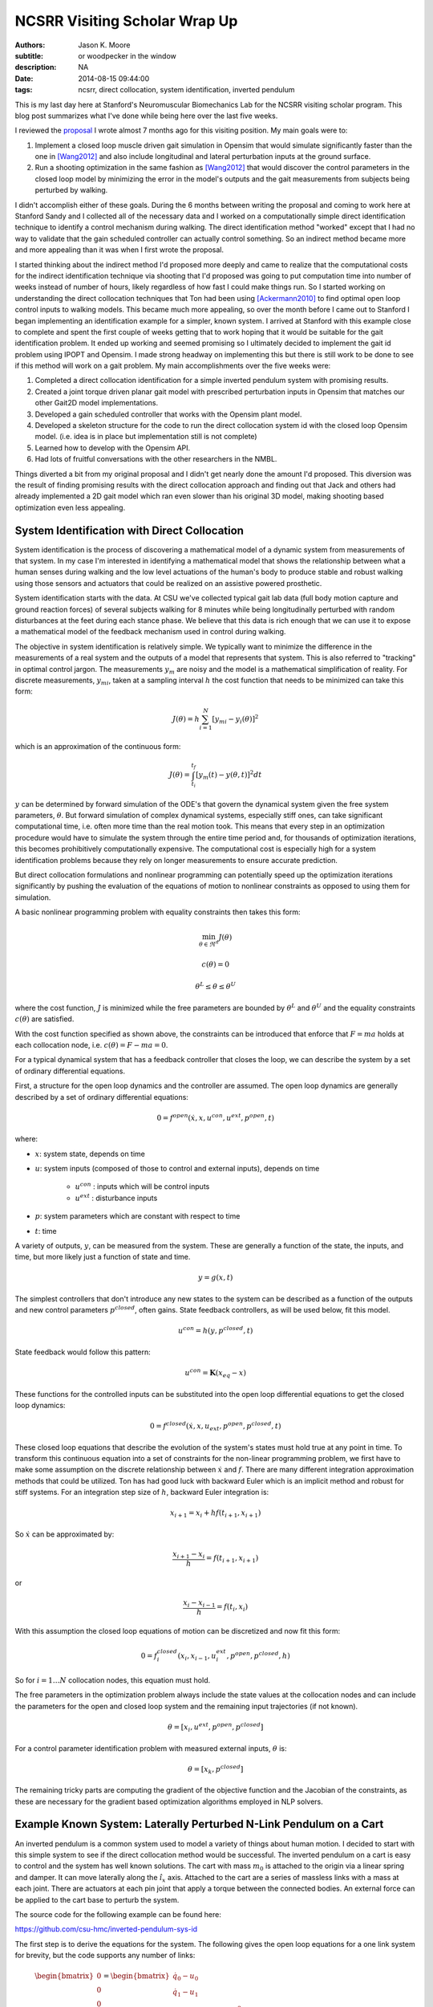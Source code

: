 ==============================
NCSRR Visiting Scholar Wrap Up
==============================

:authors: Jason K. Moore
:subtitle: or woodpecker in the window
:description: NA
:date: 2014-08-15 09:44:00
:tags: ncsrr, direct collocation, system identification, inverted pendulum

This is my last day here at Stanford's Neuromuscular Biomechanics Lab for the
NCSRR visiting scholar program. This blog post summarizes what I've done while
being here over the last five weeks.

I reviewed the proposal_ I wrote almost 7 months ago for this visiting
position. My main goals were to:

1. Implement a closed loop muscle driven gait simulation in Opensim that would
   simulate significantly faster than the one in [Wang2012]_ and also include
   longitudinal and lateral perturbation inputs at the ground surface.
2. Run a shooting optimization in the same fashion as [Wang2012]_ that would
   discover the control parameters in the closed loop model by minimizing the
   error in the model's outputs and the gait measurements from subjects being
   perturbed by walking.

.. _proposal: http://dx.doi.org/10.6084/m9.figshare.1137192

I didn't accomplish either of these goals. During the 6 months between writing
the proposal and coming to work here at Stanford Sandy and I collected all of
the necessary data and I worked on a computationally simple direct
identification technique to identify a control mechanism during walking. The
direct identification method "worked" except that I had no way to validate that
the gain scheduled controller can actually control something. So an indirect
method became more and more appealing than it was when I first wrote the
proposal.

I started thinking about the indirect method I'd proposed more deeply and came
to realize that the computational costs for the indirect identification
technique via shooting that I'd proposed was going to put computation time into
number of weeks instead of number of hours, likely regardless of how fast I
could make things run. So I started working on understanding the direct
collocation techniques that Ton had been using [Ackermann2010]_ to find optimal
open loop control inputs to walking models. This became much more appealing, so
over the month before I came out to Stanford I began implementing an
identification example for a simpler, known system. I arrived at Stanford with
this example close to complete and spent the first couple of weeks getting that
to work hoping that it would be suitable for the gait identification problem.
It ended up working and seemed promising so I ultimately decided to implement
the gait id problem using IPOPT and Opensim. I made strong headway on
implementing this but there is still work to be done to see if this method will
work on a gait problem. My main accomplishments over the five weeks were:

1. Completed a direct collocation identification for a simple inverted pendulum
   system with promising results.
2. Created a joint torque driven planar gait model with prescribed perturbation
   inputs in Opensim that matches our other Gait2D model implementations.
3. Developed a gain scheduled controller that works with the Opensim plant
   model.
4. Developed a skeleton structure for the code to run the direct collocation
   system id with the closed loop Opensim model. (i.e. idea is in place but
   implementation still is not complete)
5. Learned how to develop with the Opensim API.
6. Had lots of fruitful conversations with the other researchers in the NMBL.

Things diverted a bit from my original proposal and I didn't get nearly done
the amount I'd proposed. This diversion was the result of finding promising
results with the direct collocation approach and finding out that Jack and
others had already implemented a 2D gait model which ran even slower than his
original 3D model, making shooting based optimization even less appealing.

System Identification with Direct Collocation
=============================================

System identification is the process of discovering a mathematical model of a
dynamic system from measurements of that system. In my case I'm interested in
identifying a mathematical model that shows the relationship between what a
human senses during walking and the low level actuations of the human's body to
produce stable and robust walking using those sensors and actuators that could
be realized on an assistive powered prosthetic.

System identification starts with the data. At CSU we've collected typical gait
lab data (full body motion capture and ground reaction forces) of several
subjects walking for 8 minutes while being longitudinally perturbed with random
disturbances at the feet during each stance phase. We believe that this data is
rich enough that we can use it to expose a mathematical model of the feedback
mechanism used in control during walking.

The objective in system identification is relatively simple. We typically want
to minimize the difference in the measurements of a real system and the outputs
of a model that represents that system. This is also referred to "tracking" in
optimal control jargon. The measurements :math:`y_m` are noisy and the model is
a mathematical simplification of reality. For discrete measurements,
:math:`y_{mi}`, taken at a sampling interval :math:`h` the cost function that
needs to be minimized can take this form:

.. math::

   J(\theta) = h \sum_{i=1}^N \left[y_{mi} - y_i(\theta)\right]^2

which is an approximation of the continuous form:

.. math::

   J(\theta) = \int_{t_i}^{t_f} [y_m(t) - y(\theta, t)]^2 dt

:math:`y` can be determined by forward simulation of the ODE's that govern the
dynamical system given the free system parameters, :math:`\theta`. But forward
simulation of complex dynamical systems, especially stiff ones, can take
significant computational time, i.e. often more time than the real motion took.
This means that every step in an optimization procedure would have to simulate
the system through the entire time period and, for thousands of optimization
iterations, this becomes prohibitively computationally expensive. The
computational cost is especially high for a system identification problems
because they rely on longer measurements to ensure accurate prediction.

But direct collocation formulations and nonlinear programming can potentially
speed up the optimization iterations significantly by pushing the evaluation of
the equations of motion to nonlinear constraints as opposed to using them for
simulation.

A basic nonlinear programming problem with equality constraints then takes this
form:

.. math::

   \min_{\theta \in \Re^{n}}  J(\theta)

   c(\theta) = 0

   \theta^L \leq \theta \leq \theta^U

where the cost function, :math:`J` is minimized while the free parameters are
bounded by :math:`\theta^L` and :math:`\theta^U` and the equality constraints
:math:`c(\theta)` are satisfied.

With the cost function specified as shown above, the constraints can be
introduced that enforce that :math:`F=ma` holds at each collocation node, i.e.
:math:`c(\theta) = F - ma = 0`.

For a typical dynamical system that has a feedback controller that closes the
loop, we can describe the system by a set of ordinary differential equations.

First, a structure for the open loop dynamics and the controller are assumed.
The open loop dynamics are generally described by a set of ordinary
differential equations:

.. math::

   0 = f^{open}(\dot{x}, x, u^{con}, u^{ext}, p^{open}, t)

where:

- :math:`x`: system state, depends on time
- :math:`u`: system inputs (composed of those to control and external inputs),
  depends on time

   - :math:`u^{con}` : inputs which will be control inputs
   - :math:`u^{ext}` : disturbance inputs

- :math:`p`: system parameters which are constant with respect to time
- :math:`t`: time

A variety of outputs, :math:`y`, can be measured from the system. These are
generally a function of the state, the inputs, and time, but more likely just a
function of state and time.

.. math::

   y = g(x, t)

The simplest controllers that don't introduce any new states to the system can
be described as a function of the outputs and new control parameters
:math:`p^{closed}`, often gains. State feedback controllers, as will be used
below, fit this model.

.. math::

   u^{con} = h(y, p^{closed}, t)

State feedback would follow this pattern:

.. math::

   u^{con} = \mathbf{K} (x_{eq} - x)

These functions for the controlled inputs can be substituted into the open loop
differential equations to get the closed loop dynamics:

.. math::

   0 = f^{closed}(\dot{x}, x, u_{ext}, p^{open}, p^{closed}, t)

These closed loop equations that describe the evolution of the system's states
must hold true at any point in time. To transform this continuous equation into
a set of constraints for the non-linear programming problem, we first have to
make some assumption on the discrete relationship between :math:`\dot{x}` and
:math:`f`. There are many different integration approximation methods that could
be utilized. Ton has had good luck with backward Euler which is an implicit
method and robust for stiff systems. For an integration step size of :math:`h`,
backward Euler integration is:

.. math::

   x_{i+1} = x_i + h f(t_{i+1}, x_{i+1})

So :math:`\dot{x}` can be approximated by:

.. math::

   \frac{x_{i+1} - x_i}{h} =  f(t_{i+1}, x_{i+1})

or

.. math::

   \frac{x_i - x_{i-1}}{h} =  f(t_i, x_i)

With this assumption the closed loop equations of motion can be discretized and
now fit this form:

.. math::

   0 = f^{closed}_i(x_{i}, x_{i-1}, u^{ext}_i, p^{open}, p^{closed}, h)

So for :math:`i=1 \ldots N` collocation nodes, this equation must hold.

The free parameters in the optimization problem always include the state values
at the collocation nodes and can include the parameters for the open and closed
loop system and the remaining input trajectories (if not known).

.. math::

   \theta = [x_{i}, u^{ext}, p^{open}, p^{closed}]

For a control parameter identification problem with measured external inputs,
:math:`\theta` is:

.. math::

   \theta = [x_{k}, p^{closed}]

The remaining tricky parts are computing the gradient of the objective function
and the Jacobian of the constraints, as these are necessary for the gradient
based optimization algorithms employed in NLP solvers.

Example Known System: Laterally Perturbed N-Link Pendulum on a Cart
===================================================================

An inverted pendulum is a common system used to model a variety of things about
human motion. I decided to start with this simple system to see if the direct
collocation method would be successful. The inverted pendulum on a cart is easy
to control and the system has well known solutions. The cart with mass
:math:`m_0` is attached to the origin via a linear spring and damper. It can
move laterally along the :math:`\hat{i}_x` axis. Attached to the cart are a
series of massless links with a mass at each joint. There are actuators at each
pin joint that apply a torque between the connected bodies. An external force
can be applied to the cart base to perturb the system.

.. image:: https://objects-us-east-1.dream.io/moorepants.info/n-pendulum-with-cart.png
   :align: center

The source code for the following example can be found here:

https://github.com/csu-hmc/inverted-pendulum-sys-id

The first step is to derive the equations for the system. The following gives
the open loop equations for a one link system for brevity, but the code
supports any number of links:

.. math::

   \begin{bmatrix}
     0 \\ 0 \\ 0 \\ 0
   \end{bmatrix}
   =
   \begin{bmatrix}
     \dot{q}_{0} - u_{0} \\
     \dot{q}_{1} - u_{1} \\ c u_{0} + k q_{0} + l_{0} m_{1} u^{2}_{1}
     \operatorname{sin}\left(q_{1}\right) - l_{0} m_{1}
     \operatorname{cos}\left(q_{1}\right) \dot{u}_{1} + \left(m_{0} +
     m_{1}\right) \dot{u}_{0} - F \\
     -g l_{0} m_{1} \operatorname{sin}\left(q_{1}\right) + l_{0}^{2} m_{1} \dot{u}_{1} - l_{0} m_{1} \operatorname{cos}\left(q_{1}\right) \dot{u}_{0} - T_{1}
   \end{bmatrix}

The states are:

.. math::

   x = [q_0, q_1, u_0, u_1]

And we will assume the output are simply the coordinates:

.. math::

   y = [q_0, q_1]

Define a state feedback controller symbolically where :math:`x_{eq} = 0`:

.. math::

   u^{con} = \mathbf{K} (x_{eq} - x)

   u^{con} = T_{1} = -k_{00} q_0 - k_{01} q_1 - k_{02} u_0 - k_{03} u_1

This control law can then be substituted into the open loop equations of motion
and the system can be simulated under the influence of cart perturbations (sum
of sines):

.. math::

   u^{ext} = F(t) = \sum m_j \sin(\omega_j t)

The numerical values of the controller can easily be found by solving an LQR
control problem once the numerical values are chosen for the open loop model
parameters. An example simulation is shown below:

.. image:: https://objects-us-east-1.dream.io/moorepants.info/one-link-pendulum-trajectory.png

.. raw:: html

   <video width="640" height="480" controls>
     <source src=https://objects-us-east-1.dream.io/moorepants.info/one-link.mp4 type="video/mp4">
     <source src=https://objects-us-east-1.dream.io/moorepants.info/one-link.ogg type="video/ogg">
   Your browser does not support the video tag.
   </video>

The objective function is simply:

.. math::

   J(\theta) = \sum_{i=1}^N (y_{mi} - y_i)^2

where :math:`y_i` is a subset of :math:`\theta`, i.e. just the generalized
coordinates. The measurements will have some additive noise:

.. math::

   y_m = [q_0, q_1] + [e_0, e_1]

The gradient of the objective function with respect to :math:`\theta` is then:

.. math::

   \frac{dJ}{d \theta} = [2 (y_{mi} - y_i) \qquad \mathbf{0}]

The closed loop discretized form of the equations of motion look like:

.. math::
   \begin{bmatrix}
   0 \\ 0\\ 0\\ 0
   \end{bmatrix}
   =
   \begin{bmatrix}
   - u_{0i} + \frac{1}{h} \left(q_{0i} - q_{0_{i-1}}\right)\\
     - u_{1i} + \frac{1}{h} \left(q_{1i} - q_{1_{i-1}}\right)\\
     - F_i + c u_{0i} + k q_{0i} + l_{0} m_{1} u_{1i}^{2} \sin{\left (q_{1i} \right )} -
     \frac{l_{0} m_{1}}{h} \left(u_{1i} - u_{1_{i-1}}\right) \cos{\left (q_{1i} \right )} +
     \frac{1}{h} \left(m_{0} + m_{1}\right) \left(u_{0i} - u_{0_{i-1}}\right)\\\\
     - g l_{0} m_{1} \sin{\left (q_{1i} \right )} + k_{00} q_{0i} + k_{01} q_{1i} + k_{02}
     u_{0i} + k_{03} u_{1i} + \frac{l_{0}^{2} m_{1}}{h} \left(u_{1i} - u_{1_{i-1}}\right) -
     \frac{l_{0} m_{1}}{h} \left(u_{0i} - u_{0_{i-1}}\right) \cos{\left (q_{1i} \right )}
   \end{bmatrix}

The constraints are evaluated at N-1 collocation nodes (skippin N=1). And
given :math:`\theta`, the ith and (i-1)th states are used along with the
controller parameters to compute the right hand side of the system dynamics.

.. math::

   c_i(\theta) = f_i(x_i, x_{i-1}, u_i, k) = 0

The Jacobian of the constraints is mostly a sparse banded matrix. The
parameters, :math:`k` don't show up in the kinematic equations so all of those
entries are zero. The only other non-zero entries are two values per state for
each constraint and values for each dynamic equation constraint (not kinematic)
for each of the parameters.

The only partial derivatives we need for evaluating the Jacobian can be found
by taking the derivative of :math:`f_i` with respect to these variables:

.. math::

   [q_{0i}, q_{1i}, u_{0i}, u_{1i}, q_{0_{i-1}}, q_{1_{i-1}}, u_{0_{i-1}},
   u_{1_{i-1}}, k_{00}, k_{01}, k_{02}, k_{03}]

and you get:

.. math::

   \begin{bmatrix}
     \frac{1}{h} & 0 & -1 & 0 & - \frac{1}{h} & 0 & 0 & 0 & 0 & 0 & 0 & 0\\
     0 & \frac{1}{h} & 0 & -1 & 0 & - \frac{1}{h} & 0 & 0 & 0 & 0 & 0 & 0\\
     k & l_{0} m_{1} u_{1i}^{2} \cos{\left (q_{1i} \right )} + \frac{l_{0} m_{1}}{h}
     \left(u_{1i} - u_{1_{i-1}}\right) \sin{\left (q_{1i} \right )} & c + \frac{1}{h}
     \left(m_{0} + m_{1}\right) & 2 l_{0} m_{1} u_{1i} \sin{\left (q_{1i} \right )} -
     \frac{l_{0} m_{1}}{h} \cos{\left (q_{1i} \right )} & 0 & 0 & - \frac{1}{h}
     \left(m_{0} + m_{1}\right) & \frac{l_{0} m_{1}}{h} \cos{\left (q_{1i} \right )}
     & 0 & 0 & 0 & 0\\
     k_{00} & - g l_{0} m_{1} \cos{\left (q_{1i} \right )} + k_{01} + \frac{l_{0}
     m_{1}}{h} \left(u_{0i} - u_{0_{i-1}}\right) \sin{\left (q_{1i} \right )} & k_{02} -
     \frac{l_{0} m_{1}}{h} \cos{\left (q_{1i} \right )} & k_{03} + \frac{l_{0}^{2}
     m_{1}}{h} & 0 & 0 & \frac{l_{0} m_{1}}{h} \cos{\left (q_{1i} \right )} & -
     \frac{l_{0}^{2} m_{1}}{h} & q_{0i} & q_{1i} & u_{0i} & u_{1i}
   \end{bmatrix}

These partial derivatives can then be used to build the sparse Jacobian of the
constraints. Each row of the constraint Jacobian corresponds to the n state
equations at each of the :math:`N-1` collocation nodes and the columns
correspond to the free parameters, i.e. states at each node and the unknown
gains in this case.

I set the rows to follow this convention:

.. math::

   [\frac{\partial c_{21}}{\partial \theta},
   \ldots,
   \frac{\partial c_{N1}}{\partial \theta},
   \frac{\partial c_{22}}{\partial \theta},
   \ldots,
   \frac{\partial c_{N2}}{\partial \theta},
   \frac{\partial c_{23}}{\partial \theta},
   \ldots,
   \frac{\partial c_{N3}}{\partial \theta},
   \frac{\partial c_{24}}{\partial \theta},
   \ldots,
   \frac{\partial c_{N4}}{\partial \theta}]

I set the columns to follow this convention:

.. math::

   \theta =
   [q_{01}, q_{02}, \ldots, q_{0_{i-1}}, q_{0i}, \ldots, x_{N_{i-1}}, x_{1N},
    q_{11}, q_{12}, \ldots, q_{1_{i-1}}, q_{1i}, \ldots, q_{1_{N-1}}, x_{2N},
    u_{01}, u_{03}, \ldots, u_{0_{i-1}}, u_{0i}, \ldots, u_{0_{N-1}}, x_{3N},
    u_{11}, u_{12}, \ldots, u_{1_{i-1}}, u_{1i}, \ldots, u_{1_{N-1}}, x_{4N},
    k_{00}, k_{01}, k_{02}, k_{03}]

The sparse entries of the Jacobian can then be computed for each row.

The source code builds functions that evaluates the constraints and the
Jacobian of the constraints given :math:`\theta` automatically from the
symbolic equations of motion. The objective function and gradient are also
built, but not yet as automated as the constraints.

To run the pendulum example there is a basic command line interface::

   python pendulum.py -h
   usage: pendulum.py [-h] [-n NUMLINKS] [-d DURATION] [-s SAMPLERATE]
                      [-i INITIALCONDITIONS] [-r] [-a] [-p]

   Run N-Link System ID

   optional arguments:
     -h, --help            show this help message and exit
     -n NUMLINKS, --numlinks NUMLINKS
                           The number of links in the pendulum.
     -d DURATION, --duration DURATION
                           The duration of the simulation in seconds.
     -s SAMPLERATE, --samplerate SAMPLERATE
                           The sample rate of the discretization.
     -i INITIALCONDITIONS, --initialconditions INITIALCONDITIONS
                           The type of initial conditions.
     -r, --sensornoise     Add noise to sensor data.
     -a, --animate         Show the pendulum animation.
     -p, --plot            Show result plots.

Running this program does these following steps:

1. Constructs the symbolic equations of motion for the open loop system.
2. Finds an optimal controller.
3. Simulates the closed loop system to generate noisy measurement data.
4. Constructs the symbolic closed loop backward Euler discretized constraint
   equation.
5. Constructs the symbolic sparse constraint Jacobian matrix.
6. Defines numerical functions that evaluate the objective and it's gradient.
7. Defines an IPOPT problem with the above.
8. Constructs and initial guess for the solution.
9. Runs IPOPT to solve for the free parameters.
10. Saves results in a database.
11. Makes plots and such.

So for example with a 1 link pendulum (4 unknown gains), a simulation duration
of 120 seconds, discretized at 0.01 s (100 Hz), and random initial guess for
the gains the problem will be constructed and IPOPT will try to solve it.

The initial guess for the system are the estimated state trajectories and some
"close" random values for the gains. The command is::

   pendulum.py -n 1 -d 60.0 -r -p -a -s 100.0 -i close

- N = 6,000 (h = 0.01 s (100 hz) over 1 minutes, 60 seconds)
- Number of free variables = 24,008
- Number of non-zero's in the constraint Jacobian = 132,000

IPOPT Results::

   197  3.4918824e-03 1.56e-10 7.95e-09 -11.0 1.94e-04    -  1.00e+00 1.00e+00h  1

   Number of Iterations....: 197

                                      (scaled)                 (unscaled)
   Objective...............:   3.4918824191332988e-03    3.4918824191332988e-03
   Dual infeasibility......:   7.9471792187856150e-09    7.9471792187856150e-09
   Constraint violation....:   1.4589055009873315e-10    1.5641832273871614e-10
   Complementarity.........:   0.0000000000000000e+00    0.0000000000000000e+00
   Overall NLP error.......:   7.9471792187856150e-09    7.9471792187856150e-09


   Number of objective function evaluations             = 746
   Number of objective gradient evaluations             = 198
   Number of equality constraint evaluations            = 757
   Number of inequality constraint evaluations          = 0
   Number of equality constraint Jacobian evaluations   = 198
   Number of inequality constraint Jacobian evaluations = 0
   Number of Lagrangian Hessian evaluations             = 0
   Total CPU secs in IPOPT (w/o function evaluations)   =     94.770
   Total CPU secs in NLP function evaluations           =    353.544

   EXIT: Optimal Solution Found.
   Initial gain guess: [ 107.21621286 14.48140057  37.61288637  -76.37491515]
   Known gains:        [  -4.71764346 19.67083668  -3.69402157    5.57114809]
   Identified gains:   [  -3.45783597 17.0274554   -3.27007286    5.24318706]
   Adding run 36033e34d60ef96463e1b16277e8a4a3fcec9370 to the database.

The total computation time on a laptop PC was ~7.5 minutes. Where as a shooting
may have taken 1.5 hours for the same number of iterations and needed a large
multi-core machine. This is with a relatively naive implementation and lots of
time unnecessary time spent in the function calls.

The constraint violations after finding the optimum look like:

.. image:: https://objects-us-east-1.dream.io/moorepants.info/one-link-pendulum-constraint-violation.png

And you can see that the predicted trajectories are tightly aligned with the
measurements:

.. image:: https://objects-us-east-1.dream.io/moorepants.info/one-link-pendulum-trajectory-comparison.png

Four Link Pendulum
------------------

Here are the basic results from four link pendulum solved with very close
initial guesses for the 40 gains.

.. raw:: html

   <video width="640" height="480" controls>
     <source src=https://objects-us-east-1.dream.io/moorepants.info/four-link.mp4 type="video/mp4">
     <source src=https://objects-us-east-1.dream.io/moorepants.info/four-link.ogg type="video/ogg">
   Your browser does not support the video tag.
   </video>

.. image:: https://objects-us-east-1.dream.io/moorepants.info/four-link-pendulum-trajectory.png

The constraint violations given the known gains:

.. image:: https://objects-us-east-1.dream.io/moorepants.info/four-link-pendulum-constraint-violation-from-initial-guess.png

The constraint violations given the optimal gains:

.. image:: https://objects-us-east-1.dream.io/moorepants.info/four-link-pendulum-constraint-violation-from-optimal-solution.png

The trajectory comparison:

.. image:: https://objects-us-east-1.dream.io/moorepants.info/four-link-pendulum-trajectory-comparison.png
   :width: 800px

Planar Gait System ID
=====================

Plant
-----

The next step is to implement this for a data collected from perturbed
walking. A plant model and controller structure are required. I constructed a
planar gait model:

- 7 rigid bodies: trunk, thighs, shanks, feet
- 9 DoF, 18 states
- Compliant heel and toe contact spheres
- Longitudinally translatable floor with prescribed motion input
- Joint torque coordinate actuators: hip, knee, ankle
- Physical parameters from Winters, stored in yaml files
- Still needs subject specific scaling
- Constructed with the Opensim C++ API

.. image:: https://objects-us-east-1.dream.io/moorepants.info/osgait2d.png

Controller
----------

.. image:: https://objects-us-east-1.dream.io/moorepants.info/gait-gain-scheduled-controller.png

A gain gait cycle scheduled joint angle/rate feedback controller was
implemented by sub-classing ``OpenSim::Controller``. It follows this control
law:

.. math::

   T(t) = T_0(\varphi) + \mathbf{K}(\varphi)[s_0(\phi) - s(t)]

   T(t) = T^*(\varphi) - \mathbf{K}(\varphi) s(t)

- :math:`T` is the 6 x 1 vector of applied joint torques.
- :math:`T^*` is a vector of 6 torques scheduled over the gait cycle at P
  points.
- :math:`\mathbf{K}` is a partial state feedback matrix (6 x 12) scheduled over
  the gait cycle at P points.
- :math:`s` is the 12 x 1 vector of joint angles and angular rates.

The computation uses pre-known heel strike times from the data to compute
percent gait cycle for a given time in the simulation. Once the percent gait
cycle is known it interpolates from the scheduled :math:`T^*` and
:math:`\mathbf{K}` to get the gains used at the given percentage gait cycle.

Data
----

The raw data is processed by our gait analysis toolkit. That software outputs
csv text files for 8 minute trials sampled at 100 hz that contain columns for:

- ankle, knee, hip joint angles and joint angular rates from inverse kinematics
- spacial trunk location and orientation
- belt position over time
- right and left heelstrike times

These data files are parsed and stored in memory in ``SimTK::Matrix`` objects.

The toolkit also computes :math:`T^*(\varphi)` and :math:`\mathbf{K}(\varphi)`
using the direct id method and outputs these to disk. These data files are
parsed in C++ to construct std::vectors of SimTK::Vectors/SimTK::Matrices.

Optimize
--------

IPOPT will be used to solve the problem as in the above. It requires a set of
information to fully describe the problem.

Variables:

- :math:`N` : number of collocation nodes
- :math:`M` : number of measured time samples
- :math:`P` : Number of gait cycle discretization points

- :math:`n` : number of states
- :math:`o` : number of model outputs
- :math:`p` : total number of model constants
- :math:`q` : number of free model constants
- :math:`r` : number of free specified inputs

Free parameters:

- :math:`x`: 18 x N
- :math:`T^*`: 6 x P
- :math:`\mathbf{K}` : 6 x 12 x P

I start by using 3/4 of the data (6 minutes) from each trial for the
identification. The remaining 1/4 of data from each trial will be used to
validate the identified model. So if If N = 36,000 and n = 18 then the length
of :math:`\theta=648,780` where there are 780 controller parameters.

The initial guess for the free parameters will be constructed from the
estimated state trajectories computed from inverse kinematics and the gains
computed from the direct identification approach.

The cost function and it's gradient are defined as they were in the pendulum
problem and only the joint coordinates are tracked:

.. math::

   J(\theta) = \sum_{i=1}^N (y^m_i - y_i)^2

   \frac{dJ}{d \theta} = [2 (y^m_i - y_i) \qquad \mathbf{0}]

As will the constraints and the Jacobian of the constraints. I will enforce the
equation of motion constraints at N - 1 nodes (skip the first node). This is a
vector function equal to the number of states:

.. math::

   c_i(\theta) = 0 = f_i(x_i, x_{i-1}, T*_i, K_i, h)

There are two non zeros per row per state + a nonzero for each free
parameter in the dynamic equations (i.e. parameter derivatives are zero in the
kinematic equations) giving

.. math::

   (2 * 18) * 647982 + 780 * 647982 / 2 = 276,040,332

The non-zero entries in the Jacobian matrix will be computed via numerical
differentiation and stored in a sparse triplet format. So the evaluation of
:math:`c_i` should be as fast as possible to minimize computation time a this
step.

Use IPOPT's limited memory Hessian approximation instead of computing it
explicitly.

Solve!

Lessons Learned
===============

The experience at Stanford was very rewarding. Here are some of the highlights:

AOIs were interesting. Each week every person in the lab sends out
accomplishments, objectives and issues. The objectives should be concrete goals
for the upcoming week. The accomplishments section should list what objectives
you completed (and didn't complete) from the previous week. And the issues
should detail anything that prevented you from reaching your objectives for
that past week. I wasn't using this properly for the first 4 weeks because we
weren't given the correct instructions, just told to copy others and it turns
out others were not using it correctly either. I've tried this kind of thing
for myself in the past, but it has always broken down. In the past, it failed
both because there was no one to hold me accountable (I even post them to my
lab notebook, but no one actually reads that) and I didn't always write down
concrete goals that were within a week's scope.

The AOIs are, in general, a good idea. But there are some things I'd do
differently.

1. People rarely use the issues. My hunch is that, in a group, people want to
   seem like they are accomplishing a lot and have little trouble doing so.
   That could be especially true in a place like Stanford. I have a feeling
   that there are more issues in the week that aren't shown. I think this is
   typical in science in general. We show our best results in the paper, i.e.
   the results that we just barely got to work, yet don't show the faults of
   the method or the difficulties. I wonder if naming this section something
   different could help people be more willing to share their issues. It may be
   nice to come up with a word that invokes a positiveness to the topic
   "Looking back on the week, what would have helped you meet you objectives?",
   or "What would have helped you meet your objectives faster?", or "What
   information/knowledge/etc is needed to make a big stride towards your
   objective?", "What during the past week came up that you wish you had a
   teammate to collectively solve the problem with?".
2. I felt the need to write a lot in my accomplishments so that I didn't look
   like I'm doing less than other people (which I generally felt). Competition
   is probably good, it helps me improve my performance and be more efficient
   but it can also be a drain. Others may not feel like the accomplishments are
   competitive but it may be good to think about how to make it feel like a
   healthy competition. I'm at the point in my career where I'm finally getting
   tired of working late into the night and 60+ hours a week and I often choose
   to sleep or not work to keep those hours of work more sane. This article
   made me think about being more real with myself about the # of hours I want
   to work:

   http://blogs.scientificamerican.com/guest-blog/2013/07/21/the-awesomest-7-year-postdoc-or-how-i-learned-to-stop-worrying-and-love-the-tenure-track-faculty-life/

It was refreshing to be in an environment where lots of people can help answer
questions that you have. The lab was structured with quite a few "permanent" PhD
level researchers that essentially ran the Opensim project and assisted
students in their research objectives. This was infinitely better than it is at
CSU where I seem to be the only post doc in existence. Everyone seemed to
collaborate pretty well too. One student said he didn't think anyone actually
collaborated on individual research projects, but there was solid collaboration
on the Opensim development and they'd just started really utilizing Github with
PR's and issues. I suspect research labs could be much more efficient if they
could support a fair number of permanent high level researcher positions. But
things were still centered around very individual research projects for each
student.

Ok, closing this one off. It's already too long. Thanks for the opportunity to
hang out and work in the NMBL!

References
==========

.. [Wang2012] Wang, Jack M., Samuel R. Hamner, Scott L. Delp, and Vladlen
   Koltun. “Optimizing Locomotion Controllers Using Biologically-Based
   Actuators and Objectives.” ACM Transactions on Graphics (TOG) 31, no. 4 (2012):
   25.

.. [Ackermann2010] Ackermann, Marko, and Antonie J. van den Bogert.
   “Optimality Principles for Model-Based Prediction of Human Gait.” Journal of
   Biomechanics 43, no. 6 (April 19, 2010): 1055–60.
   doi:10.1016/j.jbiomech.2009.12.012.

Notes
=====

These are just some notes I took from the comments after I presented this:

- Look up OpenMP for parallel stuff.
- Mombaur, Katja Daniela supposedly does open loop direct collocation for
  walking.
- Parallelize the jacobian evaluation because you only need certain parameters
  for each row in the jacobian.
- Think about using different integrator assumptions so you can increase h.
- Add the plant controller diagram before the system id explanation.
- Boyd Convex Optimization

Constrained multibody dynamics problems:

Basic form with lagrange multipliers:

M u' = f - G^T lam
Gu' = 0

G u' + G M^-1 G^T lam = G M^-1 f
G M^-1 G^T lam = G M^-1 f

G M^-1 G^T lam = u_o
